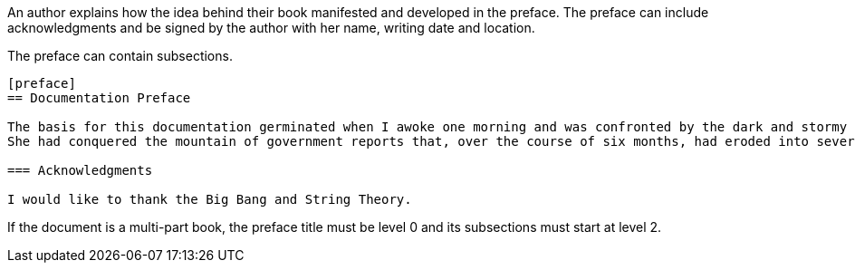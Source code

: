 ////
Included in:

- user-manual
////

An author explains how the idea behind their book manifested and developed in the preface.
The preface can include acknowledgments and be signed by the author with her name, writing date and location.

The preface can contain subsections.

----
[preface]
== Documentation Preface

The basis for this documentation germinated when I awoke one morning and was confronted by the dark and stormy eyes of the chinchilla.
She had conquered the mountain of government reports that, over the course of six months, had eroded into several minor foothills and a creeping alluvial plain of loose papers.

=== Acknowledgments

I would like to thank the Big Bang and String Theory.
----

If the document is a multi-part book, the preface title must be level 0 and its subsections must start at level 2.
